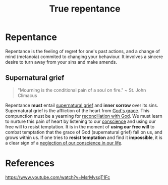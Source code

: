 :PROPERTIES:
:ID:       4327605e-d9c0-4e9d-9805-ed2a87ef66d7
:END:
#+title: True repentance
#+filetags: :Temptation:Conscience:Grief:Repentance:Christianity:

* Repentance
Repentance is the feeling of regret for one's past actions, and a change of mind (metanoia) commited to changing your behaviour. It involves a sincere desire to turn away from your sins and make amends.

** Supernatural grief
#+begin_quote
"Mourning is the conditional pain of a soul on fire."
~ St. John Climacus
#+end_quote

Repentance *must* entail _supernatural grief_ and *inner sorrow* over its sins. Supernatural grief is the affliction of the heart from _God's grace_. This compunction must be a yearning for _reconciliation with God_. We must learn to nurture this pain of heart by listening to our _conscience_ and using our free will to resist temptation. It is in the moment of *using our free will* to combat temptation that the grace of God (supernatural grief) fall on us, and grows within us. If one tries to *resist temptation* and find it *impossible*, it is a clear sign of a _neglection of our conscience in our life_.

* References
https://www.youtube.com/watch?v=MsrMvsqT1Fc
